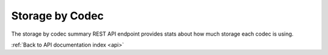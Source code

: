 .. _api-storage-by-codec:

Storage by Codec
================

The storage by codec summary REST API endpoint provides stats about how much
storage each codec is using.

.. http:get:: /api/summary/storagebycodec

   Statistics about file storage used by various codecs.

   **Example request**:

   .. sourcecode:: http

      GET /api/summary/storagebycodec HTTP/1.1
      Host: example.com

   **Example response**:

   .. sourcecode:: http

      HTTP/1.1 200 OK
      Content-Type: application/json

    {
        "results": [{
            "total": 10180006,
            "codec": "WAVE"
        }, {
            "total": 10180006,
            "codec": "QUICKTIME"
        }, {
            "total": 10180006,
            "codec": "MPEG VIDEO"
        }, {
            "total": 10180006,
            "codec": "MPEG AUDIO"
        }, {
            "total": 10180006,
            "codec": "AIFF"
        }, {
            "total": 10180006,
            "codec": "JPEG"
        }, {
            "total": 10180006,
            "codec": "MPEG-1V"
        }, {
            "total": 10180006,
            "codec": "PCM"
        }, {
            "total": 10180006,
            "codec": "MPA1L3"
        }]
    }

   :statuscode 200: no error

:ref:`Back to API documentation index <api>`
